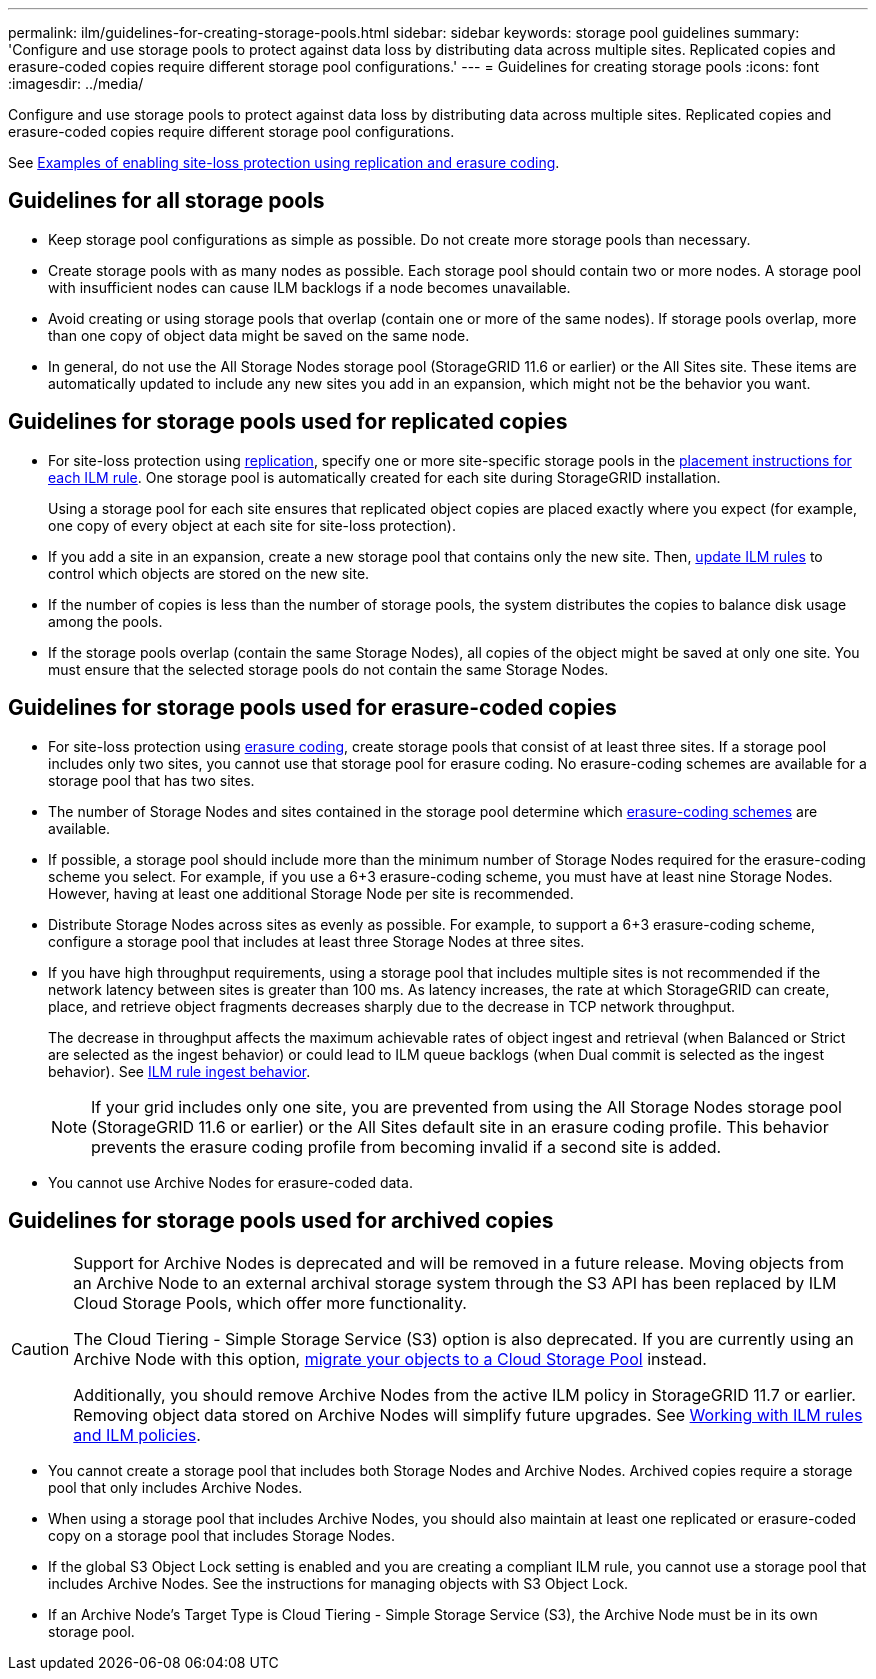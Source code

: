 ---
permalink: ilm/guidelines-for-creating-storage-pools.html
sidebar: sidebar
keywords: storage pool guidelines
summary: 'Configure and use storage pools to protect against data loss by distributing data across multiple sites. Replicated copies and erasure-coded copies require different storage pool configurations.'
---
= Guidelines for creating storage pools
:icons: font
:imagesdir: ../media/

[.lead]
Configure and use storage pools to protect against data loss by distributing data across multiple sites. Replicated copies and erasure-coded copies require different storage pool configurations.

See link:enable-site-loss-protection.html[Examples of enabling site-loss protection using replication and erasure coding].

== Guidelines for all storage pools

* Keep storage pool configurations as simple as possible. Do not create more storage pools than necessary.
* Create storage pools with as many nodes as possible. Each storage pool should contain two or more nodes. A storage pool with insufficient nodes can cause ILM backlogs if a node becomes unavailable.
* Avoid creating or using storage pools that overlap (contain one or more of the same nodes). If storage pools overlap, more than one copy of object data might be saved on the same node.
* In general, do not use the All Storage Nodes storage pool (StorageGRID 11.6 or earlier) or the All Sites site. These items are automatically updated to include any new sites you add in an expansion, which might not be the behavior you want.

== Guidelines for storage pools used for replicated copies

* For site-loss protection using link:what-replication-is.html[replication], specify one or more site-specific storage pools in the link:create-ilm-rule-define-placements.html[placement instructions for each ILM rule]. One storage pool is automatically created for each site during StorageGRID installation.
+
Using a storage pool for each site ensures that replicated object copies are placed exactly where you expect (for example, one copy of every object at each site for site-loss protection).
* If you add a site in an expansion, create a new storage pool that contains only the new site. Then, link:working-with-ilm-rules-and-ilm-policies.html#edit-an-ilm-rule[update ILM rules] to control which objects are stored on the new site.
* If the number of copies is less than the number of storage pools, the system distributes the copies to balance disk usage among the pools.
* If the storage pools overlap (contain the same Storage Nodes), all copies of the object might be saved at only one site. You must ensure that the selected storage pools do not contain the same Storage Nodes.

== Guidelines for storage pools used for erasure-coded copies

* For site-loss protection using link:what-erasure-coding-is.html[erasure coding], create storage pools that consist of at least three sites. If a storage pool includes only two sites, you cannot use that storage pool for erasure coding. No erasure-coding schemes are available for a storage pool that has two sites.
* The number of Storage Nodes and sites contained in the storage pool determine which link:what-erasure-coding-schemes-are.html[erasure-coding schemes] are available.
* If possible, a storage pool should include more than the minimum number of Storage Nodes required for the erasure-coding scheme you select. For example, if you use a 6+3 erasure-coding scheme, you must have at least nine Storage Nodes. However, having at least one additional Storage Node per site is recommended.
* Distribute Storage Nodes across sites as evenly as possible. For example, to support a 6+3 erasure-coding scheme, configure a storage pool that includes at least three Storage Nodes at three sites.
* If you have high throughput requirements, using a storage pool that includes multiple sites is not recommended if the network latency between sites is greater than 100 ms. As latency increases, the rate at which StorageGRID can create, place, and retrieve object fragments decreases sharply due to the decrease in TCP network throughput.
+
The decrease in throughput affects the maximum achievable rates of object ingest and retrieval (when Balanced or Strict are selected as the ingest behavior) or could lead to ILM queue backlogs (when Dual commit is selected as the ingest behavior). See link:what-ilm-rule-is.html#ilm-rule-ingest-behavior[ILM rule ingest behavior].
+
NOTE: If your grid includes only one site, you are prevented from using the All Storage Nodes storage pool (StorageGRID 11.6 or earlier) or the All Sites default site in an erasure coding profile. This behavior prevents the erasure coding profile from becoming invalid if a second site is added.
* You cannot use Archive Nodes for erasure-coded data.

== Guidelines for storage pools used for archived copies

[CAUTION]
====
Support for Archive Nodes is deprecated and will be removed in a future release. Moving objects from an Archive Node to an external archival storage system through the S3 API has been replaced by ILM Cloud Storage Pools, which offer more functionality. 

The Cloud Tiering - Simple Storage Service (S3) option is also deprecated. If you are currently using an Archive Node with this option, link:../admin/migrating-objects-from-cloud-tiering-s3-to-cloud-storage-pool.html[migrate your objects to a Cloud Storage Pool] instead.

Additionally, you should remove Archive Nodes from the active ILM policy in StorageGRID 11.7 or earlier. Removing object data stored on Archive Nodes will simplify future upgrades. See link:working-with-ilm-rules-and-ilm-policies.html[Working with ILM rules and ILM policies].

====

* You cannot create a storage pool that includes both Storage Nodes and Archive Nodes. Archived copies require a storage pool that only includes Archive Nodes.
* When using a storage pool that includes Archive Nodes, you should also maintain at least one replicated or erasure-coded copy on a storage pool that includes Storage Nodes.
* If the global S3 Object Lock setting is enabled and you are creating a compliant ILM rule, you cannot use a storage pool that includes Archive Nodes. See the instructions for managing objects with S3 Object Lock.
* If an Archive Node's Target Type is Cloud Tiering - Simple Storage Service (S3), the Archive Node must be in its own storage pool.
